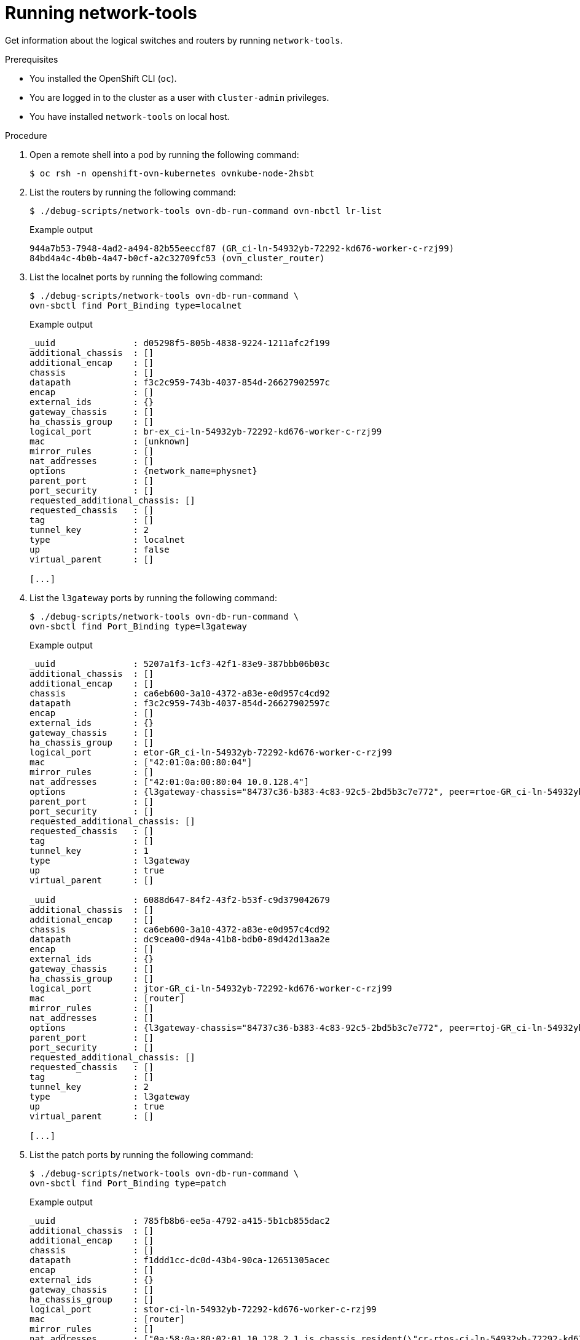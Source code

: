 // Module included in the following assemblies:
//
// * networking/ovn_kubernetes_network_provider/ovn-kubernetes-architecture.adoc

:_mod-docs-content-type: PROCEDURE
[id="nw-ovn-kubernetes-running-network-tools_{context}"]
= Running network-tools

Get information about the logical switches and routers by running `network-tools`.

.Prerequisites

* You installed the OpenShift CLI (`oc`).
* You are logged in to the cluster as a user with `cluster-admin` privileges.
* You have installed `network-tools` on local host.

.Procedure

. Open a remote shell into a pod by running the following command:
+
[source,terminal]
----
$ oc rsh -n openshift-ovn-kubernetes ovnkube-node-2hsbt
----

. List the routers by running the following command:
+
[source,terminal]
----
$ ./debug-scripts/network-tools ovn-db-run-command ovn-nbctl lr-list
----
+
.Example output
+
[source,terminal]
----
944a7b53-7948-4ad2-a494-82b55eeccf87 (GR_ci-ln-54932yb-72292-kd676-worker-c-rzj99)
84bd4a4c-4b0b-4a47-b0cf-a2c32709fc53 (ovn_cluster_router)
----

. List the localnet ports by running the following command:
+
[source,terminal]
----
$ ./debug-scripts/network-tools ovn-db-run-command \
ovn-sbctl find Port_Binding type=localnet
----
+
.Example output
+
[source,terminal]
----
_uuid               : d05298f5-805b-4838-9224-1211afc2f199
additional_chassis  : []
additional_encap    : []
chassis             : []
datapath            : f3c2c959-743b-4037-854d-26627902597c
encap               : []
external_ids        : {}
gateway_chassis     : []
ha_chassis_group    : []
logical_port        : br-ex_ci-ln-54932yb-72292-kd676-worker-c-rzj99
mac                 : [unknown]
mirror_rules        : []
nat_addresses       : []
options             : {network_name=physnet}
parent_port         : []
port_security       : []
requested_additional_chassis: []
requested_chassis   : []
tag                 : []
tunnel_key          : 2
type                : localnet
up                  : false
virtual_parent      : []

[...]
----

. List the `l3gateway` ports by running the following command:
+
[source,terminal]
----
$ ./debug-scripts/network-tools ovn-db-run-command \
ovn-sbctl find Port_Binding type=l3gateway
----
+
.Example output
+
[source,terminal]
----
_uuid               : 5207a1f3-1cf3-42f1-83e9-387bbb06b03c
additional_chassis  : []
additional_encap    : []
chassis             : ca6eb600-3a10-4372-a83e-e0d957c4cd92
datapath            : f3c2c959-743b-4037-854d-26627902597c
encap               : []
external_ids        : {}
gateway_chassis     : []
ha_chassis_group    : []
logical_port        : etor-GR_ci-ln-54932yb-72292-kd676-worker-c-rzj99
mac                 : ["42:01:0a:00:80:04"]
mirror_rules        : []
nat_addresses       : ["42:01:0a:00:80:04 10.0.128.4"]
options             : {l3gateway-chassis="84737c36-b383-4c83-92c5-2bd5b3c7e772", peer=rtoe-GR_ci-ln-54932yb-72292-kd676-worker-c-rzj99}
parent_port         : []
port_security       : []
requested_additional_chassis: []
requested_chassis   : []
tag                 : []
tunnel_key          : 1
type                : l3gateway
up                  : true
virtual_parent      : []

_uuid               : 6088d647-84f2-43f2-b53f-c9d379042679
additional_chassis  : []
additional_encap    : []
chassis             : ca6eb600-3a10-4372-a83e-e0d957c4cd92
datapath            : dc9cea00-d94a-41b8-bdb0-89d42d13aa2e
encap               : []
external_ids        : {}
gateway_chassis     : []
ha_chassis_group    : []
logical_port        : jtor-GR_ci-ln-54932yb-72292-kd676-worker-c-rzj99
mac                 : [router]
mirror_rules        : []
nat_addresses       : []
options             : {l3gateway-chassis="84737c36-b383-4c83-92c5-2bd5b3c7e772", peer=rtoj-GR_ci-ln-54932yb-72292-kd676-worker-c-rzj99}
parent_port         : []
port_security       : []
requested_additional_chassis: []
requested_chassis   : []
tag                 : []
tunnel_key          : 2
type                : l3gateway
up                  : true
virtual_parent      : []

[...]
----

. List the patch ports by running the following command:
+
[source,terminal]
----
$ ./debug-scripts/network-tools ovn-db-run-command \
ovn-sbctl find Port_Binding type=patch
----
+
.Example output
+
[source,terminal]
----
_uuid               : 785fb8b6-ee5a-4792-a415-5b1cb855dac2
additional_chassis  : []
additional_encap    : []
chassis             : []
datapath            : f1ddd1cc-dc0d-43b4-90ca-12651305acec
encap               : []
external_ids        : {}
gateway_chassis     : []
ha_chassis_group    : []
logical_port        : stor-ci-ln-54932yb-72292-kd676-worker-c-rzj99
mac                 : [router]
mirror_rules        : []
nat_addresses       : ["0a:58:0a:80:02:01 10.128.2.1 is_chassis_resident(\"cr-rtos-ci-ln-54932yb-72292-kd676-worker-c-rzj99\")"]
options             : {peer=rtos-ci-ln-54932yb-72292-kd676-worker-c-rzj99}
parent_port         : []
port_security       : []
requested_additional_chassis: []
requested_chassis   : []
tag                 : []
tunnel_key          : 1
type                : patch
up                  : false
virtual_parent      : []

_uuid               : c01ff587-21a5-40b4-8244-4cd0425e5d9a
additional_chassis  : []
additional_encap    : []
chassis             : []
datapath            : f6795586-bf92-4f84-9222-efe4ac6a7734
encap               : []
external_ids        : {}
gateway_chassis     : []
ha_chassis_group    : []
logical_port        : rtoj-ovn_cluster_router
mac                 : ["0a:58:64:40:00:01 100.64.0.1/16"]
mirror_rules        : []
nat_addresses       : []
options             : {peer=jtor-ovn_cluster_router}
parent_port         : []
port_security       : []
requested_additional_chassis: []
requested_chassis   : []
tag                 : []
tunnel_key          : 1
type                : patch
up                  : false
virtual_parent      : []
[...]
----